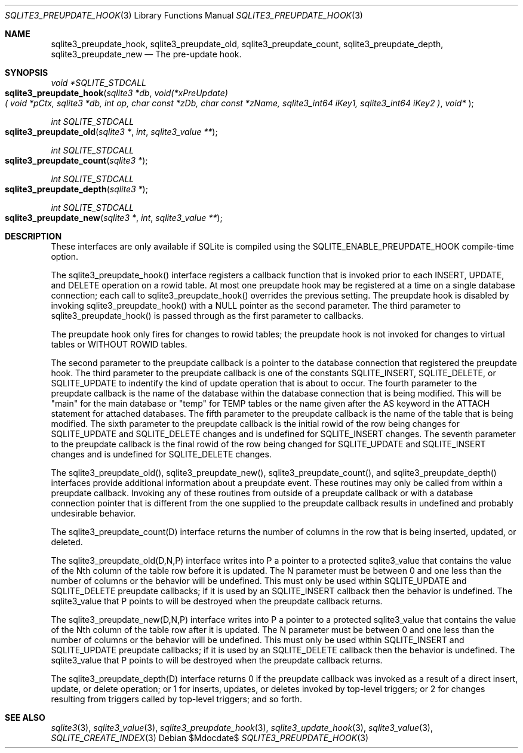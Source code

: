 .Dd $Mdocdate$
.Dt SQLITE3_PREUPDATE_HOOK 3
.Os
.Sh NAME
.Nm sqlite3_preupdate_hook ,
.Nm sqlite3_preupdate_old ,
.Nm sqlite3_preupdate_count ,
.Nm sqlite3_preupdate_depth ,
.Nm sqlite3_preupdate_new
.Nd The pre-update hook.
.Sh SYNOPSIS
.Ft void *SQLITE_STDCALL 
.Fo sqlite3_preupdate_hook
.Fa "sqlite3 *db"
.Fa "void(*xPreUpdate)( void *pCtx,                   sqlite3 *db,                  int op,                       char const *zDb,              char const *zName,            sqlite3_int64 iKey1,          sqlite3_int64 iKey2           )"
.Fa "void* "
.Fc
.Ft int SQLITE_STDCALL 
.Fo sqlite3_preupdate_old
.Fa "sqlite3 *"
.Fa "int"
.Fa "sqlite3_value **"
.Fc
.Ft int SQLITE_STDCALL 
.Fo sqlite3_preupdate_count
.Fa "sqlite3 *"
.Fc
.Ft int SQLITE_STDCALL 
.Fo sqlite3_preupdate_depth
.Fa "sqlite3 *"
.Fc
.Ft int SQLITE_STDCALL 
.Fo sqlite3_preupdate_new
.Fa "sqlite3 *"
.Fa "int"
.Fa "sqlite3_value **"
.Fc
.Sh DESCRIPTION
These interfaces are only available if SQLite is compiled using the
SQLITE_ENABLE_PREUPDATE_HOOK compile-time
option.
.Pp
The sqlite3_preupdate_hook() interface registers
a callback function that is invoked prior to each INSERT, UPDATE,
and DELETE operation on a rowid table.
At most one preupdate hook may be registered at a time on a single
database connection; each call to sqlite3_preupdate_hook()
overrides the previous setting.
The preupdate hook is disabled by invoking sqlite3_preupdate_hook()
with a NULL pointer as the second parameter.
The third parameter to sqlite3_preupdate_hook()
is passed through as the first parameter to callbacks.
.Pp
The preupdate hook only fires for changes to rowid tables;
the preupdate hook is not invoked for changes to virtual tables
or WITHOUT ROWID tables.
.Pp
The second parameter to the preupdate callback is a pointer to the
database connection that registered the preupdate
hook.
The third parameter to the preupdate callback is one of the constants
SQLITE_INSERT, SQLITE_DELETE, or SQLITE_UPDATE
to indentify the kind of update operation that is about to occur.
The fourth parameter to the preupdate callback is the name of the database
within the database connection that is being modified.
This will be "main" for the main database or "temp" for TEMP tables
or the name given after the AS keyword in the ATTACH statement
for attached databases.
The fifth parameter to the preupdate callback is the name of the table
that is being modified.
The sixth parameter to the preupdate callback is the initial rowid
of the row being changes for SQLITE_UPDATE and SQLITE_DELETE changes
and is undefined for SQLITE_INSERT changes.
The seventh parameter to the preupdate callback is the final rowid
of the row being changed for SQLITE_UPDATE and SQLITE_INSERT changes
and is undefined for SQLITE_DELETE changes.
.Pp
The sqlite3_preupdate_old(), sqlite3_preupdate_new(),
sqlite3_preupdate_count(), and sqlite3_preupdate_depth()
interfaces provide additional information about a preupdate event.
These routines may only be called from within a preupdate callback.
Invoking any of these routines from outside of a preupdate callback
or with a database connection pointer that is different
from the one supplied to the preupdate callback results in undefined
and probably undesirable behavior.
.Pp
The sqlite3_preupdate_count(D) interface
returns the number of columns in the row that is being inserted, updated,
or deleted.
.Pp
The sqlite3_preupdate_old(D,N,P) interface
writes into P a pointer to a protected sqlite3_value
that contains the value of the Nth column of the table row before it
is updated.
The N parameter must be between 0 and one less than the number of columns
or the behavior will be undefined.
This must only be used within SQLITE_UPDATE and SQLITE_DELETE preupdate
callbacks; if it is used by an SQLITE_INSERT callback then the behavior
is undefined.
The sqlite3_value that P points to will be destroyed when
the preupdate callback returns.
.Pp
The sqlite3_preupdate_new(D,N,P) interface
writes into P a pointer to a protected sqlite3_value
that contains the value of the Nth column of the table row after it
is updated.
The N parameter must be between 0 and one less than the number of columns
or the behavior will be undefined.
This must only be used within SQLITE_INSERT and SQLITE_UPDATE preupdate
callbacks; if it is used by an SQLITE_DELETE callback then the behavior
is undefined.
The sqlite3_value that P points to will be destroyed when
the preupdate callback returns.
.Pp
The sqlite3_preupdate_depth(D) interface
returns 0 if the preupdate callback was invoked as a result of a direct
insert, update, or delete operation; or 1 for inserts, updates, or
deletes invoked by top-level triggers; or 2 for changes resulting from
triggers called by top-level triggers; and so forth.
.Pp
.Sh SEE ALSO
.Xr sqlite3 3 ,
.Xr sqlite3_value 3 ,
.Xr sqlite3_preupdate_hook 3 ,
.Xr sqlite3_update_hook 3 ,
.Xr sqlite3_value 3 ,
.Xr SQLITE_CREATE_INDEX 3

